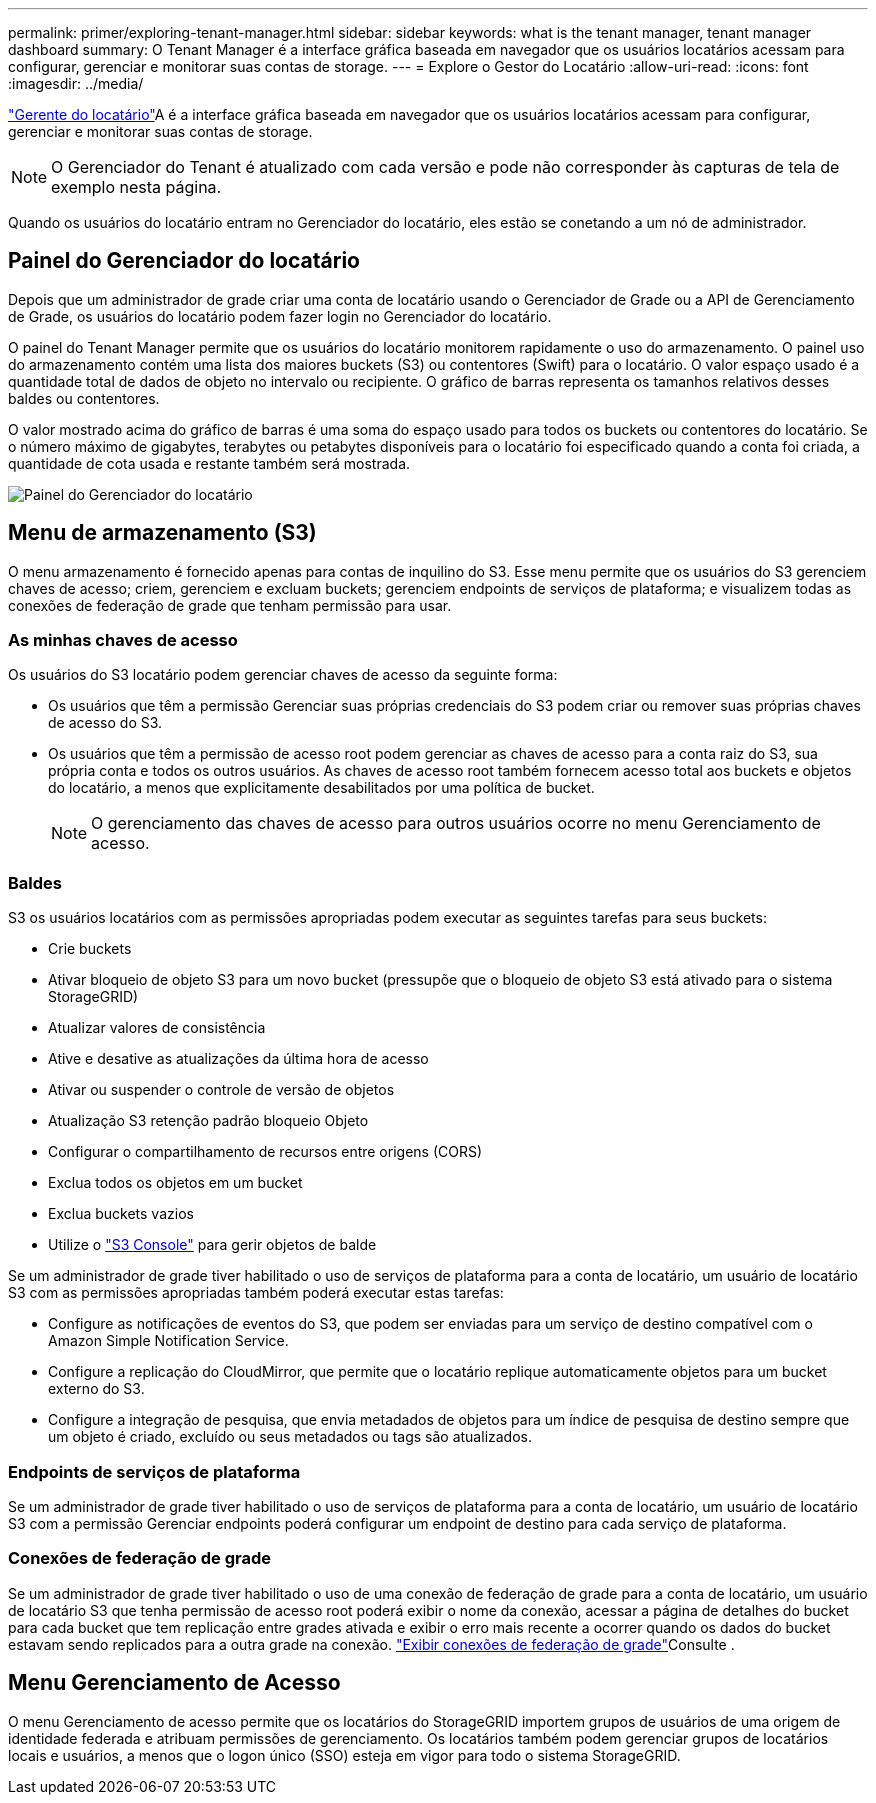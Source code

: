 ---
permalink: primer/exploring-tenant-manager.html 
sidebar: sidebar 
keywords: what is the tenant manager, tenant manager dashboard 
summary: O Tenant Manager é a interface gráfica baseada em navegador que os usuários locatários acessam para configurar, gerenciar e monitorar suas contas de storage. 
---
= Explore o Gestor do Locatário
:allow-uri-read: 
:icons: font
:imagesdir: ../media/


[role="lead"]
link:../tenant/index.html["Gerente do locatário"]A é a interface gráfica baseada em navegador que os usuários locatários acessam para configurar, gerenciar e monitorar suas contas de storage.


NOTE: O Gerenciador do Tenant é atualizado com cada versão e pode não corresponder às capturas de tela de exemplo nesta página.

Quando os usuários do locatário entram no Gerenciador do locatário, eles estão se conetando a um nó de administrador.



== Painel do Gerenciador do locatário

Depois que um administrador de grade criar uma conta de locatário usando o Gerenciador de Grade ou a API de Gerenciamento de Grade, os usuários do locatário podem fazer login no Gerenciador do locatário.

O painel do Tenant Manager permite que os usuários do locatário monitorem rapidamente o uso do armazenamento. O painel uso do armazenamento contém uma lista dos maiores buckets (S3) ou contentores (Swift) para o locatário. O valor espaço usado é a quantidade total de dados de objeto no intervalo ou recipiente. O gráfico de barras representa os tamanhos relativos desses baldes ou contentores.

O valor mostrado acima do gráfico de barras é uma soma do espaço usado para todos os buckets ou contentores do locatário. Se o número máximo de gigabytes, terabytes ou petabytes disponíveis para o locatário foi especificado quando a conta foi criada, a quantidade de cota usada e restante também será mostrada.

image::../media/tenant_dashboard_with_buckets.png[Painel do Gerenciador do locatário]



== Menu de armazenamento (S3)

O menu armazenamento é fornecido apenas para contas de inquilino do S3. Esse menu permite que os usuários do S3 gerenciem chaves de acesso; criem, gerenciem e excluam buckets; gerenciem endpoints de serviços de plataforma; e visualizem todas as conexões de federação de grade que tenham permissão para usar.



=== As minhas chaves de acesso

Os usuários do S3 locatário podem gerenciar chaves de acesso da seguinte forma:

* Os usuários que têm a permissão Gerenciar suas próprias credenciais do S3 podem criar ou remover suas próprias chaves de acesso do S3.
* Os usuários que têm a permissão de acesso root podem gerenciar as chaves de acesso para a conta raiz do S3, sua própria conta e todos os outros usuários. As chaves de acesso root também fornecem acesso total aos buckets e objetos do locatário, a menos que explicitamente desabilitados por uma política de bucket.
+

NOTE: O gerenciamento das chaves de acesso para outros usuários ocorre no menu Gerenciamento de acesso.





=== Baldes

S3 os usuários locatários com as permissões apropriadas podem executar as seguintes tarefas para seus buckets:

* Crie buckets
* Ativar bloqueio de objeto S3 para um novo bucket (pressupõe que o bloqueio de objeto S3 está ativado para o sistema StorageGRID)
* Atualizar valores de consistência
* Ative e desative as atualizações da última hora de acesso
* Ativar ou suspender o controle de versão de objetos
* Atualização S3 retenção padrão bloqueio Objeto
* Configurar o compartilhamento de recursos entre origens (CORS)
* Exclua todos os objetos em um bucket
* Exclua buckets vazios
* Utilize o link:../tenant/use-s3-console.html["S3 Console"] para gerir objetos de balde


Se um administrador de grade tiver habilitado o uso de serviços de plataforma para a conta de locatário, um usuário de locatário S3 com as permissões apropriadas também poderá executar estas tarefas:

* Configure as notificações de eventos do S3, que podem ser enviadas para um serviço de destino compatível com o Amazon Simple Notification Service.
* Configure a replicação do CloudMirror, que permite que o locatário replique automaticamente objetos para um bucket externo do S3.
* Configure a integração de pesquisa, que envia metadados de objetos para um índice de pesquisa de destino sempre que um objeto é criado, excluído ou seus metadados ou tags são atualizados.




=== Endpoints de serviços de plataforma

Se um administrador de grade tiver habilitado o uso de serviços de plataforma para a conta de locatário, um usuário de locatário S3 com a permissão Gerenciar endpoints poderá configurar um endpoint de destino para cada serviço de plataforma.



=== Conexões de federação de grade

Se um administrador de grade tiver habilitado o uso de uma conexão de federação de grade para a conta de locatário, um usuário de locatário S3 que tenha permissão de acesso root poderá exibir o nome da conexão, acessar a página de detalhes do bucket para cada bucket que tem replicação entre grades ativada e exibir o erro mais recente a ocorrer quando os dados do bucket estavam sendo replicados para a outra grade na conexão. link:../tenant/grid-federation-view-connections-tenant.html["Exibir conexões de federação de grade"]Consulte .



== Menu Gerenciamento de Acesso

O menu Gerenciamento de acesso permite que os locatários do StorageGRID importem grupos de usuários de uma origem de identidade federada e atribuam permissões de gerenciamento. Os locatários também podem gerenciar grupos de locatários locais e usuários, a menos que o logon único (SSO) esteja em vigor para todo o sistema StorageGRID.
